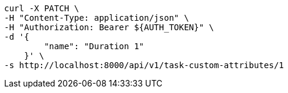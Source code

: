 [source,bash]
----
curl -X PATCH \
-H "Content-Type: application/json" \
-H "Authorization: Bearer ${AUTH_TOKEN}" \
-d '{
        "name": "Duration 1"
    }' \
-s http://localhost:8000/api/v1/task-custom-attributes/1
----
